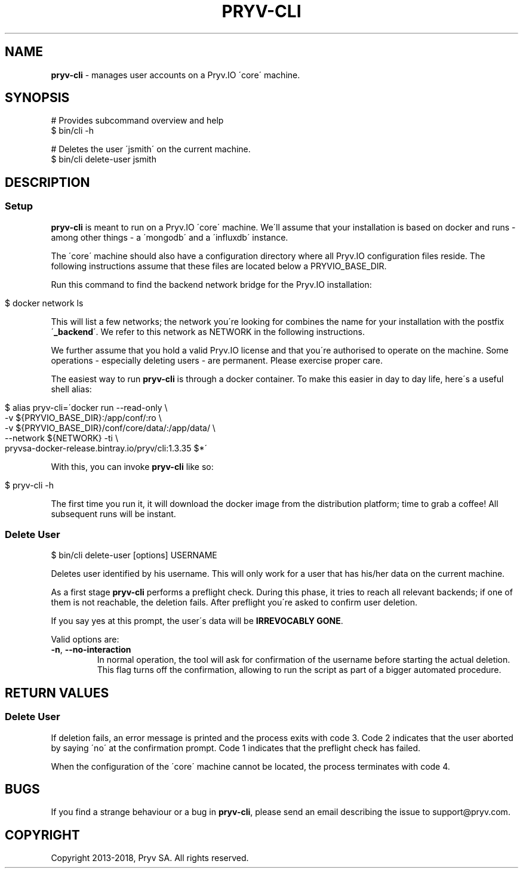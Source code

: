 .\" generated with Ronn/v0.7.3
.\" http://github.com/rtomayko/ronn/tree/0.7.3
.
.TH "PRYV\-CLI" "1" "November 2018" "" ""
.
.SH "NAME"
\fBpryv\-cli\fR \- manages user accounts on a Pryv\.IO \'core\' machine\.
.
.SH "SYNOPSIS"
.
.nf

# Provides subcommand overview and help
$ bin/cli \-h

# Deletes the user \'jsmith\' on the current machine\.
$ bin/cli delete\-user jsmith
.
.fi
.
.SH "DESCRIPTION"
.
.SS "Setup"
\fBpryv\-cli\fR is meant to run on a Pryv\.IO \'core\' machine\. We\'ll assume that your installation is based on docker and runs \- among other things \- a \'mongodb\' and a \'influxdb\' instance\.
.
.P
The \'core\' machine should also have a configuration directory where all Pryv\.IO configuration files reside\. The following instructions assume that these files are located below a PRYVIO_BASE_DIR\.
.
.P
Run this command to find the backend network bridge for the Pryv\.IO installation:
.
.IP "" 4
.
.nf

$ docker network ls
.
.fi
.
.IP "" 0
.
.P
This will list a few networks; the network you\'re looking for combines the name for your installation with the postfix \'\fB_backend\fR\'\. We refer to this network as NETWORK in the following instructions\.
.
.P
We further assume that you hold a valid Pryv\.IO license and that you\'re authorised to operate on the machine\. Some operations \- especially deleting users \- are permanent\. Please exercise proper care\.
.
.P
The easiest way to run \fBpryv\-cli\fR is through a docker container\. To make this easier in day to day life, here\'s a useful shell alias:
.
.IP "" 4
.
.nf

$ alias pryv\-cli=\'docker run \-\-read\-only \e
  \-v ${PRYVIO_BASE_DIR}:/app/conf/:ro \e
  \-v ${PRYVIO_BASE_DIR}/conf/core/data/:/app/data/ \e
  \-\-network ${NETWORK} \-ti \e
  pryvsa\-docker\-release\.bintray\.io/pryv/cli:1\.3\.35 $*\'
.
.fi
.
.IP "" 0
.
.P
With this, you can invoke \fBpryv\-cli\fR like so:
.
.IP "" 4
.
.nf

$ pryv\-cli \-h
.
.fi
.
.IP "" 0
.
.P
The first time you run it, it will download the docker image from the distribution platform; time to grab a coffee! All subsequent runs will be instant\.
.
.SS "Delete User"
.
.nf

$ bin/cli delete\-user [options] USERNAME
.
.fi
.
.P
Deletes user identified by his username\. This will only work for a user that has his/her data on the current machine\.
.
.P
As a first stage \fBpryv\-cli\fR performs a preflight check\. During this phase, it tries to reach all relevant backends; if one of them is not reachable, the deletion fails\. After preflight you\'re asked to confirm user deletion\.
.
.P
If you say yes at this prompt, the user\'s data will be \fBIRREVOCABLY GONE\fR\.
.
.P
Valid options are:
.
.TP
\fB\-n\fR, \fB\-\-no\-interaction\fR
In normal operation, the tool will ask for confirmation of the username before starting the actual deletion\. This flag turns off the confirmation, allowing to run the script as part of a bigger automated procedure\.
.
.SH "RETURN VALUES"
.
.SS "Delete User"
If deletion fails, an error message is printed and the process exits with code 3\. Code 2 indicates that the user aborted by saying \'no\' at the confirmation prompt\. Code 1 indicates that the preflight check has failed\.
.
.P
When the configuration of the \'core\' machine cannot be located, the process terminates with code 4\.
.
.SH "BUGS"
If you find a strange behaviour or a bug in \fBpryv\-cli\fR, please send an email describing the issue to support@pryv\.com\.
.
.SH "COPYRIGHT"
Copyright 2013\-2018, Pryv SA\. All rights reserved\.
